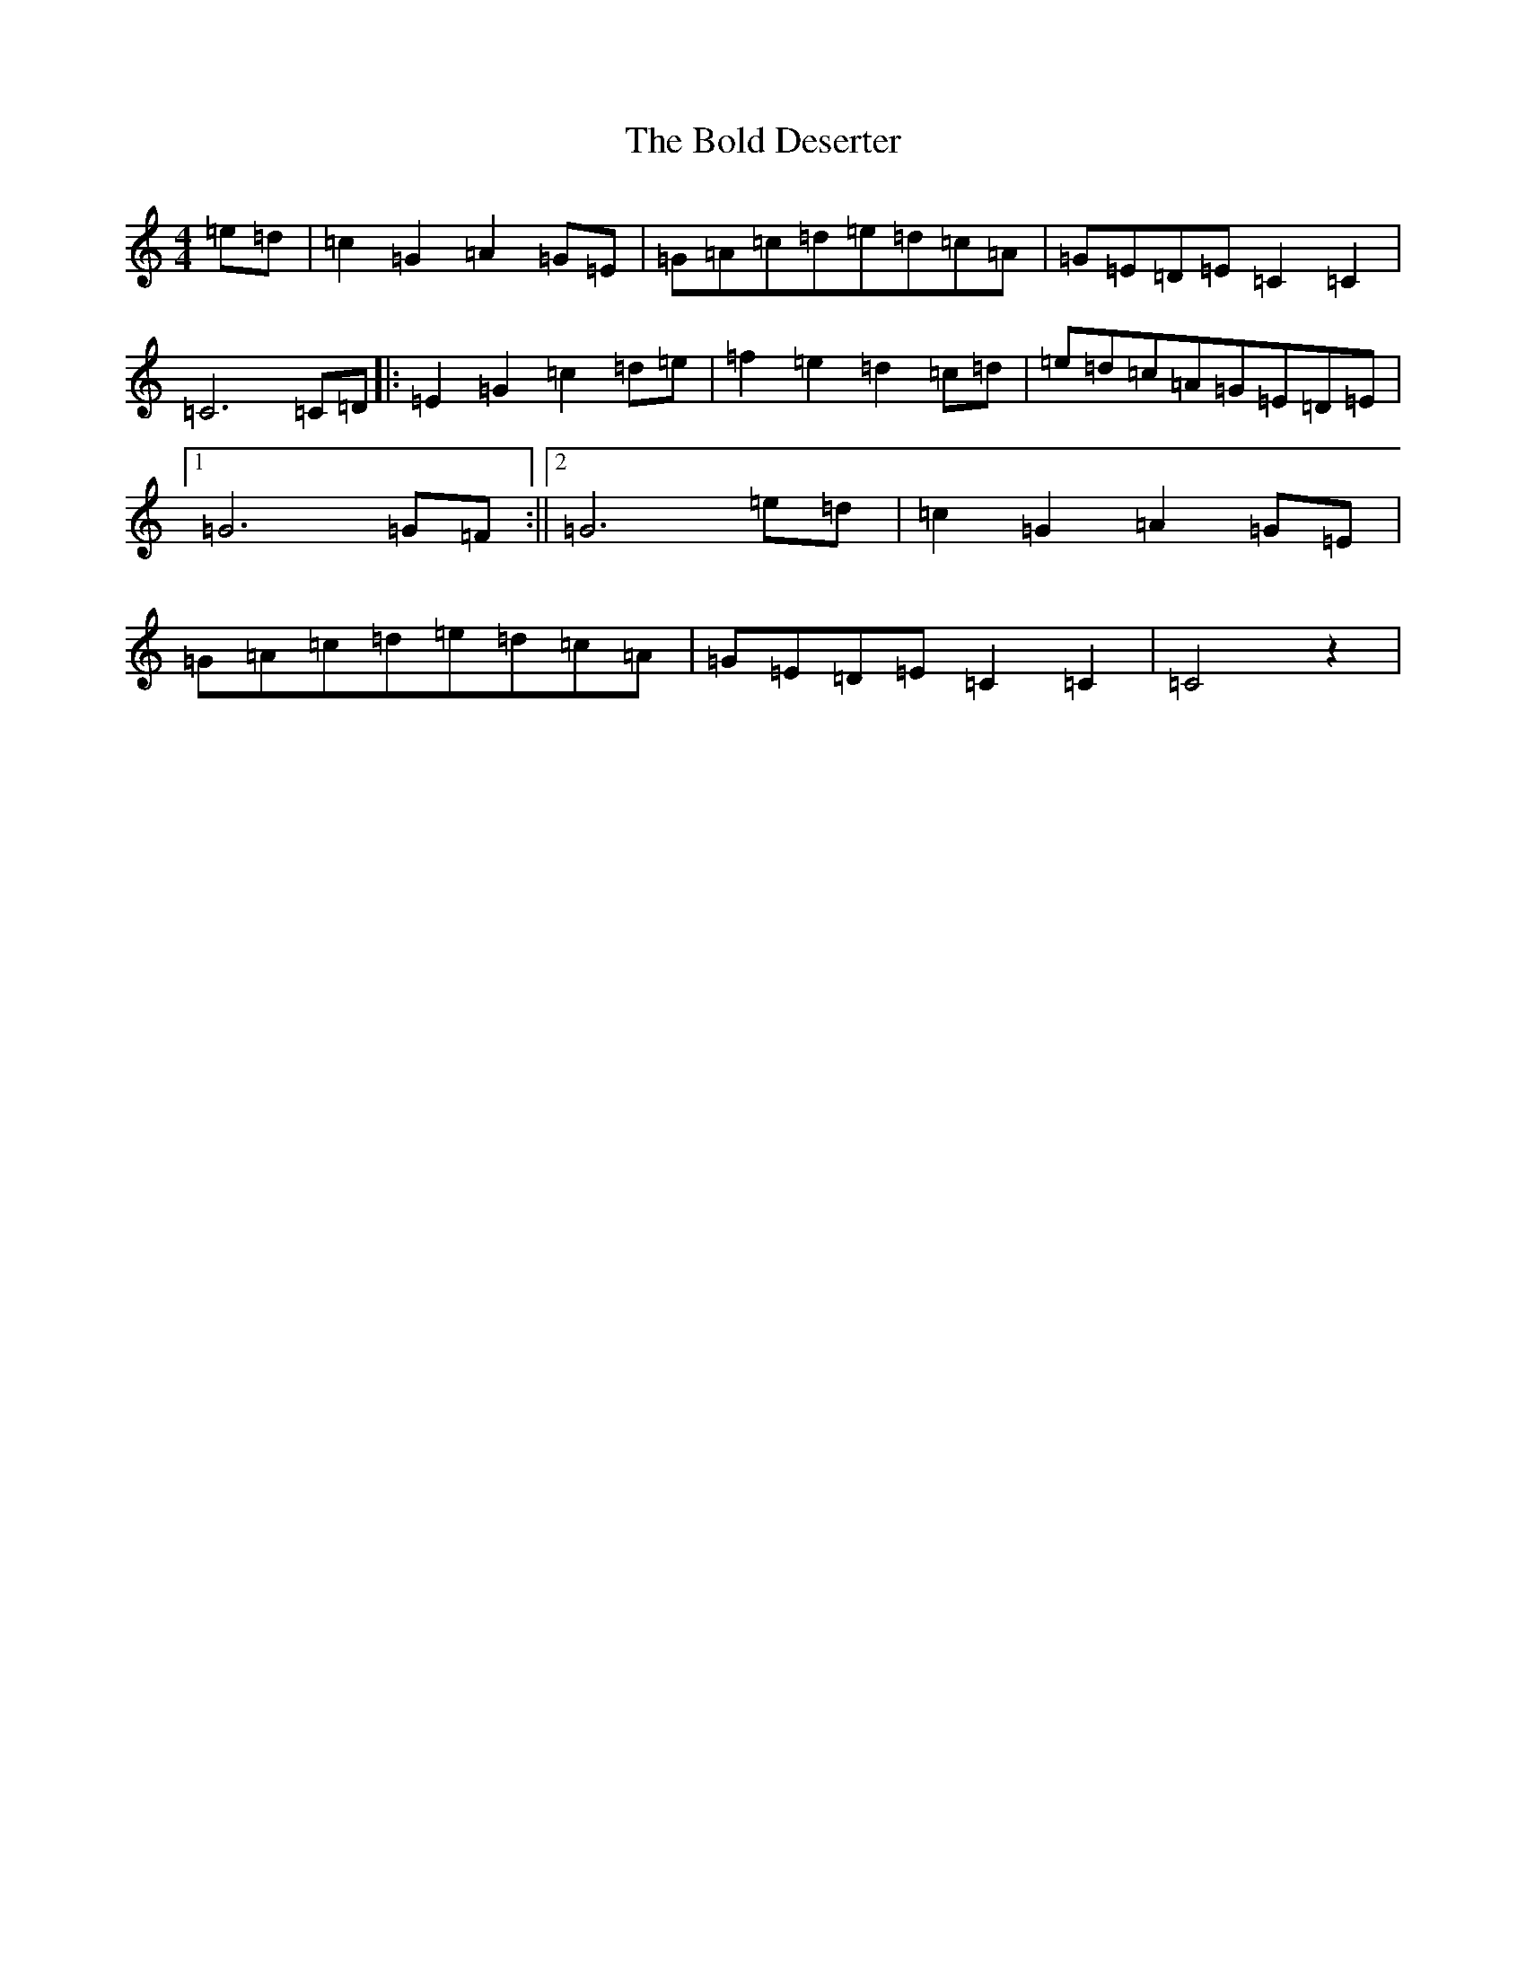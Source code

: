 X: 2194
T: Bold Deserter, The
S: https://thesession.org/tunes/9334#setting9334
R: reel
M:4/4
L:1/8
K: C Major
=e=d|=c2=G2=A2=G=E|=G=A=c=d=e=d=c=A|=G=E=D=E=C2=C2|=C6=C=D|:=E2=G2=c2=d=e|=f2=e2=d2=c=d|=e=d=c=A=G=E=D=E|1=G6=G=F:||2=G6=e=d|=c2=G2=A2=G=E|=G=A=c=d=e=d=c=A|=G=E=D=E=C2=C2|=C4z2|